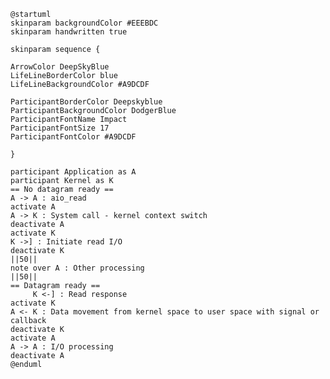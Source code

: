 #+BEGIN_SRC plantuml :file async_nonblocking.png
@startuml
skinparam backgroundColor #EEEBDC
skinparam handwritten true

skinparam sequence {

ArrowColor DeepSkyBlue
LifeLineBorderColor blue
LifeLineBackgroundColor #A9DCDF

ParticipantBorderColor Deepskyblue
ParticipantBackgroundColor DodgerBlue
ParticipantFontName Impact
ParticipantFontSize 17
ParticipantFontColor #A9DCDF

}

participant Application as A
participant Kernel as K
== No datagram ready ==
A -> A : aio_read
activate A
A -> K : System call - kernel context switch
deactivate A
activate K
K ->] : Initiate read I/O
deactivate K
||50||
note over A : Other processing
||50||
== Datagram ready ==
     K <-] : Read response
activate K
A <- K : Data movement from kernel space to user space with signal or callback
deactivate K
activate A
A -> A : I/O processing
deactivate A
@enduml
#+END_SRC

#+RESULTS:
[[file:async_nonblocking.png]]

